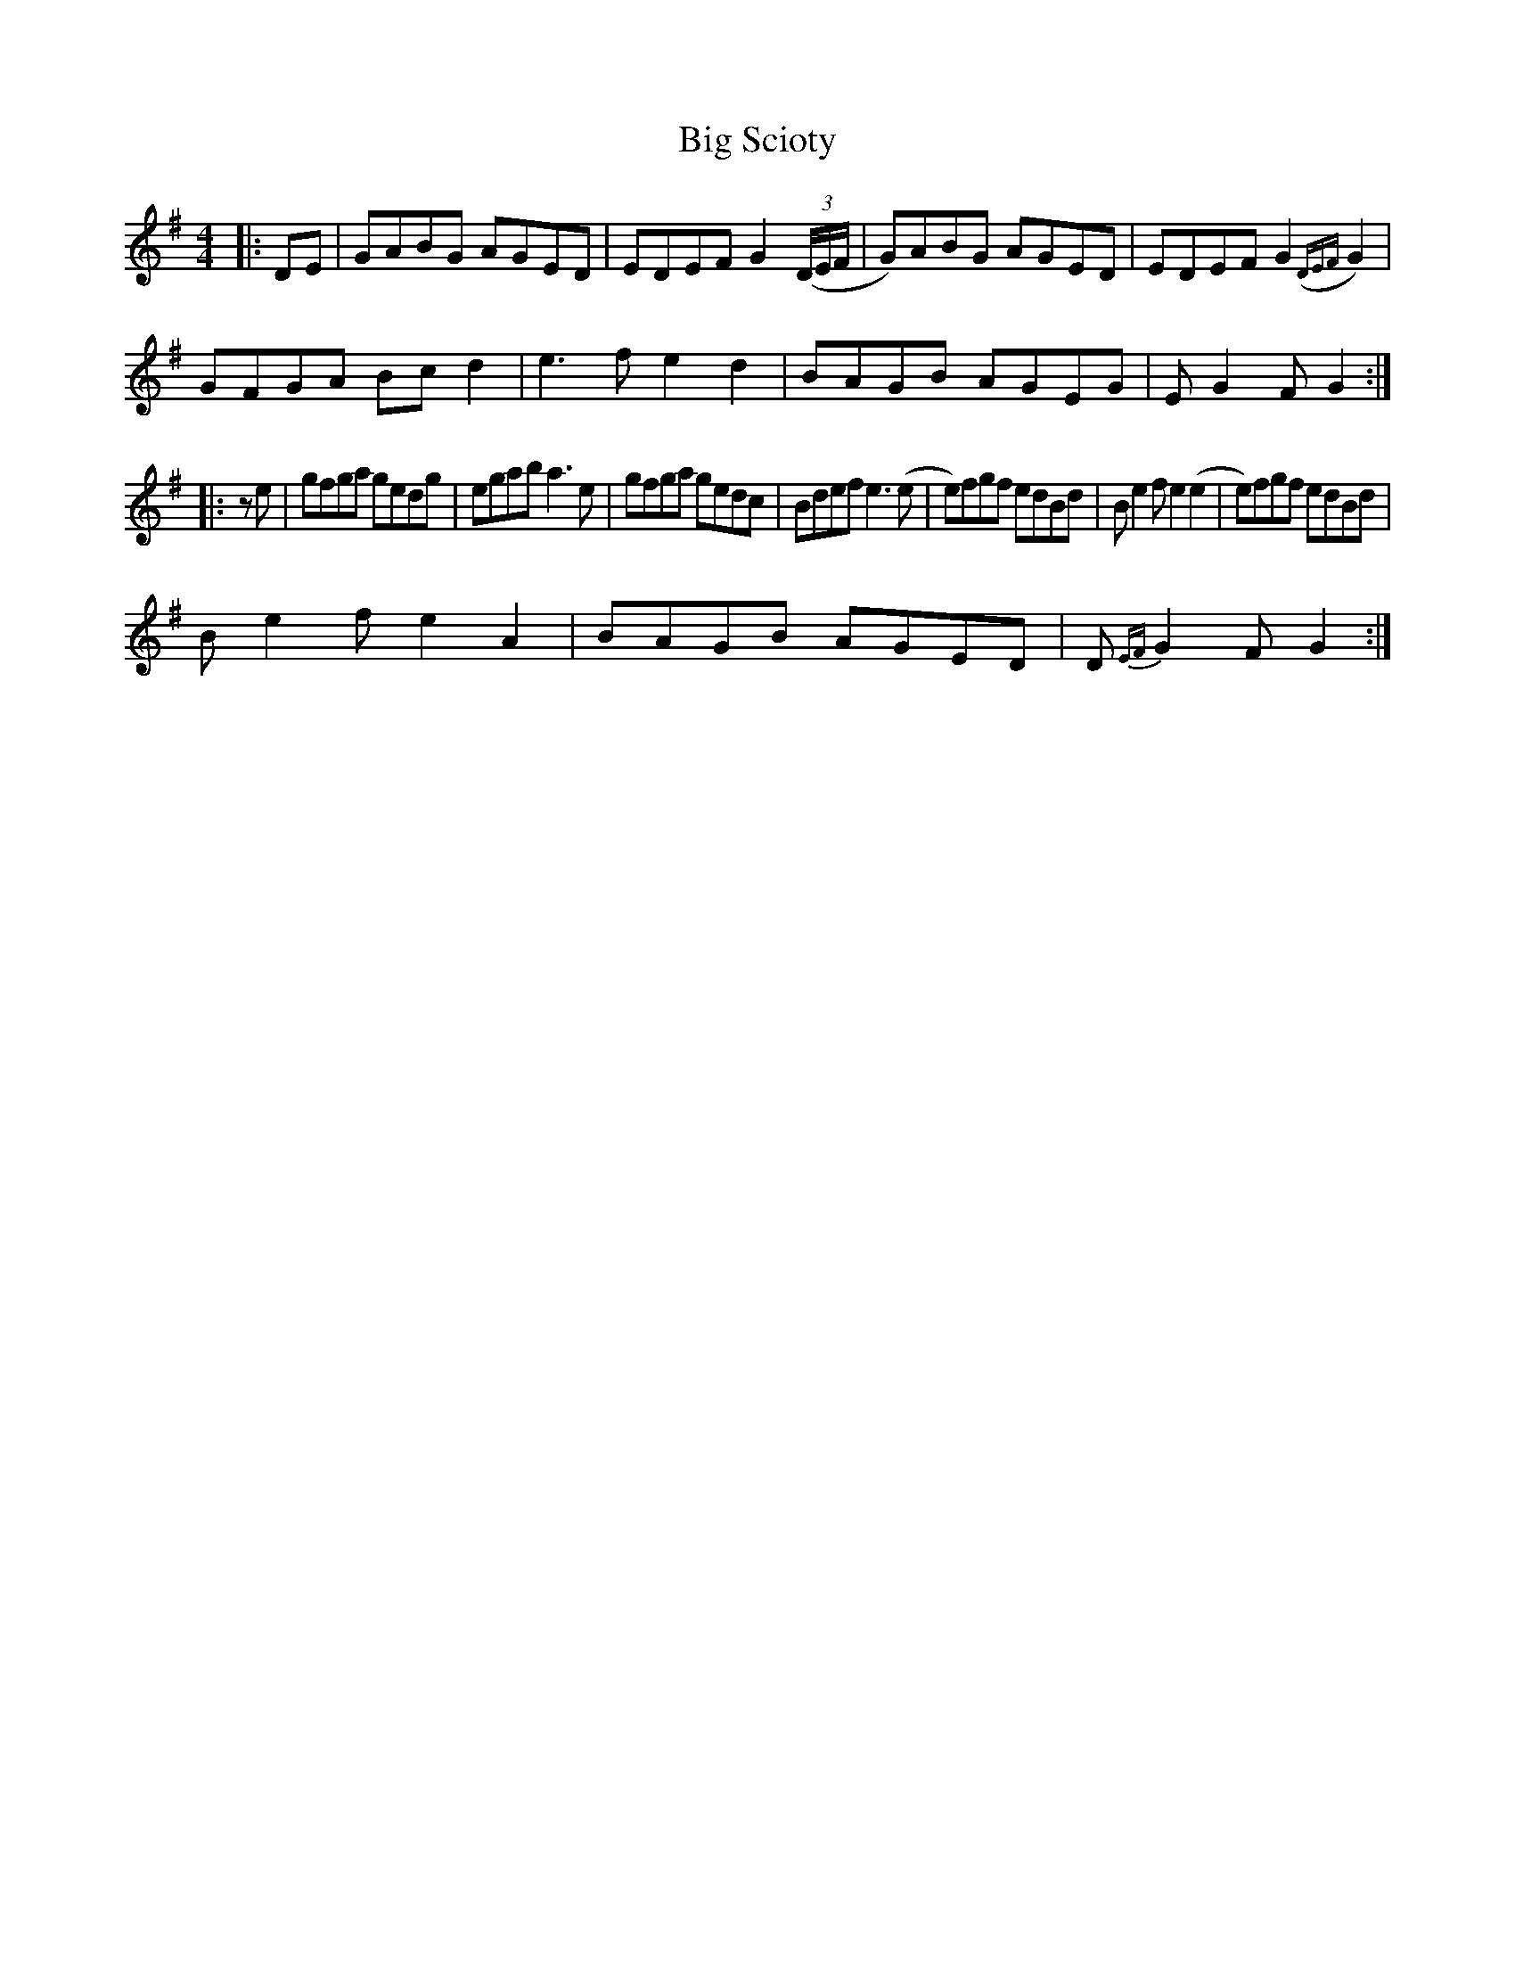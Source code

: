 X:1
T:Big Scioty
M:4/4
L:1/8
K:G
|:DE|GABG AGED|EDEF G2 ((3D/E/F/|G)ABG AGED|EDEF G2 ({DEF}G2)|
GFGA Bc d2|e3 f e2 d2|BAGB AGEG|E G2 F G2:|
|:z e|gfga gedg|egab a3 e|gfga gedc|Bdef e3 (e|e)fgf edBd|B e2 f e2 (e2|e)fgf edBd|
B e2 f e2 A2|BAGB AGED|D {EF}G2 F G2:|
